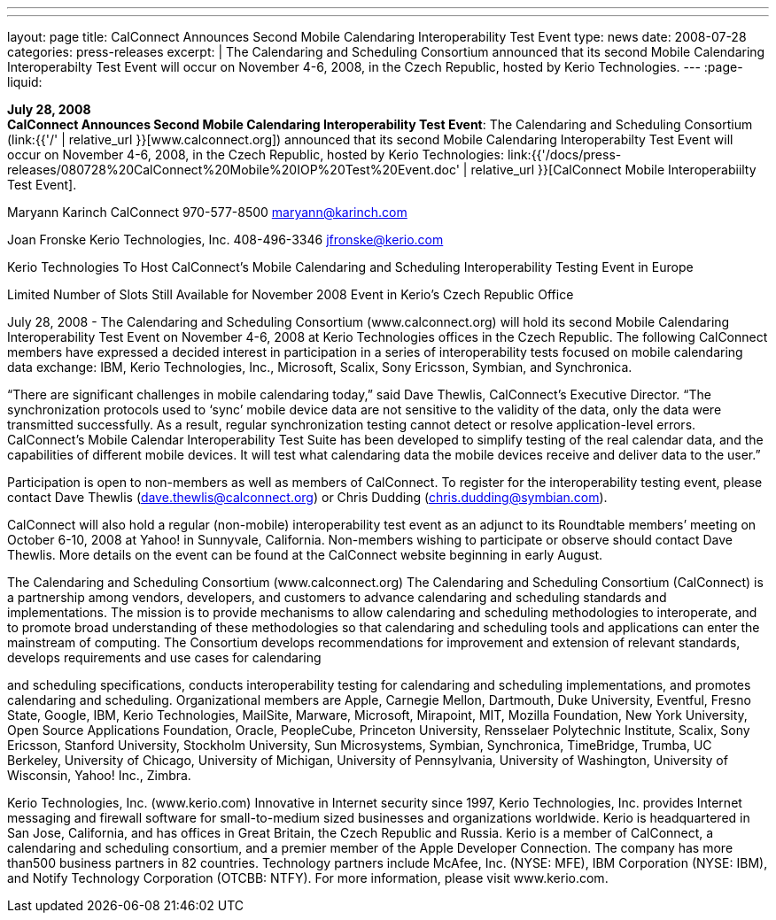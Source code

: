 ---
---
layout: page
title:  CalConnect Announces Second Mobile Calendaring Interoperability Test Event
type: news
date: 2008-07-28
categories: press-releases
excerpt: |
  The Calendaring and Scheduling Consortium announced that its second Mobile
  Calendaring Interoperabilty Test Event will occur on November 4-6, 2008, in
  the Czech Republic, hosted by Kerio Technologies.
---
:page-liquid:

*July 28, 2008* +
*CalConnect Announces Second Mobile Calendaring Interoperability Test
Event*: The Calendaring and Scheduling Consortium
(link:{{'/' | relative_url }}[www.calconnect.org]) announced that its
second Mobile Calendaring Interoperabilty Test Event will occur on
November 4-6, 2008, in the Czech Republic, hosted by Kerio Technologies:
link:{{'/docs/press-releases/080728%20CalConnect%20Mobile%20IOP%20Test%20Event.doc' | relative_url }}[CalConnect
Mobile Interoperabiilty Test Event].

Maryann Karinch 
CalConnect 
970-577-8500 
maryann@karinch.com 
 
Joan Fronske 
Kerio Technologies, Inc. 
408-496-3346 
jfronske@kerio.com 
 
 
Kerio Technologies To Host CalConnect’s Mobile Calendaring and Scheduling 
Interoperability Testing Event in Europe 
 
Limited Number of Slots Still Available for November 2008 Event in Kerio’s Czech Republic Office 
 
July 28, 2008 - The Calendaring and Scheduling Consortium (www.calconnect.org) will hold its second 
Mobile Calendaring Interoperability Test Event on November 4-6, 2008 at Kerio Technologies offices in 
the Czech Republic.  The following CalConnect members have expressed a decided interest in 
participation in a  series of interoperability tests focused on mobile calendaring data exchange:  IBM, 
Kerio Technologies, Inc., Microsoft, Scalix, Sony Ericsson, Symbian, and Synchronica. 
 
“There are significant challenges in mobile calendaring today,” said Dave Thewlis, CalConnect’s 
Executive Director.  “The synchronization protocols used to ‘sync’ mobile device data are not sensitive to 
the validity of the data, only the data were transmitted successfully.  As a result, regular synchronization 
testing cannot detect or resolve application-level errors. CalConnect’s Mobile Calendar Interoperability 
Test Suite has been developed to simplify testing of the real calendar data, and the capabilities of 
different mobile devices. It will test what calendaring data the mobile devices receive and deliver data to 
the user.” 
 
Participation is open to non-members as well as members of CalConnect.  To register for the 
interoperability testing event, please contact Dave Thewlis (dave.thewlis@calconnect.org) or Chris 
Dudding (chris.dudding@symbian.com).  
 
CalConnect will also hold a regular (non-mobile) interoperability test event as an adjunct to its 
Roundtable members’ meeting on October 6-10, 2008 at Yahoo! in Sunnyvale, California. Non-members 
wishing to participate or observe should contact Dave Thewlis. More details on the event can be found 
at the CalConnect website beginning in early August. 
 
The Calendaring and Scheduling Consortium (www.calconnect.org) 
The Calendaring and Scheduling Consortium (CalConnect) is a partnership among vendors, developers, 
and customers to advance calendaring and scheduling standards and implementations. The mission is to 
provide mechanisms to allow calendaring and scheduling methodologies to interoperate, and to 
promote broad understanding of these methodologies so that calendaring and scheduling tools and 
applications can enter the mainstream of computing. The Consortium develops recommendations for 
improvement and extension of relevant standards, develops requirements and use cases for calendaring

and scheduling specifications, conducts interoperability testing for calendaring and scheduling 
implementations, and promotes calendaring and scheduling. Organizational members are Apple, 
Carnegie Mellon, Dartmouth, Duke University, Eventful, Fresno State, Google, IBM, Kerio Technologies, 
MailSite, Marware, Microsoft, Mirapoint, MIT, Mozilla Foundation, New York University, Open Source 
Applications Foundation, Oracle, PeopleCube, Princeton University, Rensselaer Polytechnic Institute, 
Scalix, Sony Ericsson, Stanford University, Stockholm University, Sun Microsystems, Symbian, 
Synchronica, TimeBridge, Trumba, UC Berkeley, University of Chicago, University of Michigan, University 
of Pennsylvania, University of Washington, University of Wisconsin, Yahoo! Inc., Zimbra. 
 
Kerio Technologies, Inc.  (www.kerio.com) 
Innovative in Internet security since 1997, Kerio Technologies, Inc. provides Internet messaging and 
firewall software for small-to-medium sized businesses and organizations worldwide. Kerio is 
headquartered in San Jose, California, and has offices in Great Britain, the Czech Republic and Russia. 
Kerio is a member of CalConnect, a calendaring and scheduling consortium, and a premier member of 
the Apple Developer Connection. The company has more than500 business partners in 82 countries. 
Technology partners include McAfee, Inc. (NYSE: MFE), IBM Corporation (NYSE: IBM), and Notify 
Technology Corporation (OTCBB: NTFY). For more information, please visit www.kerio.com.

